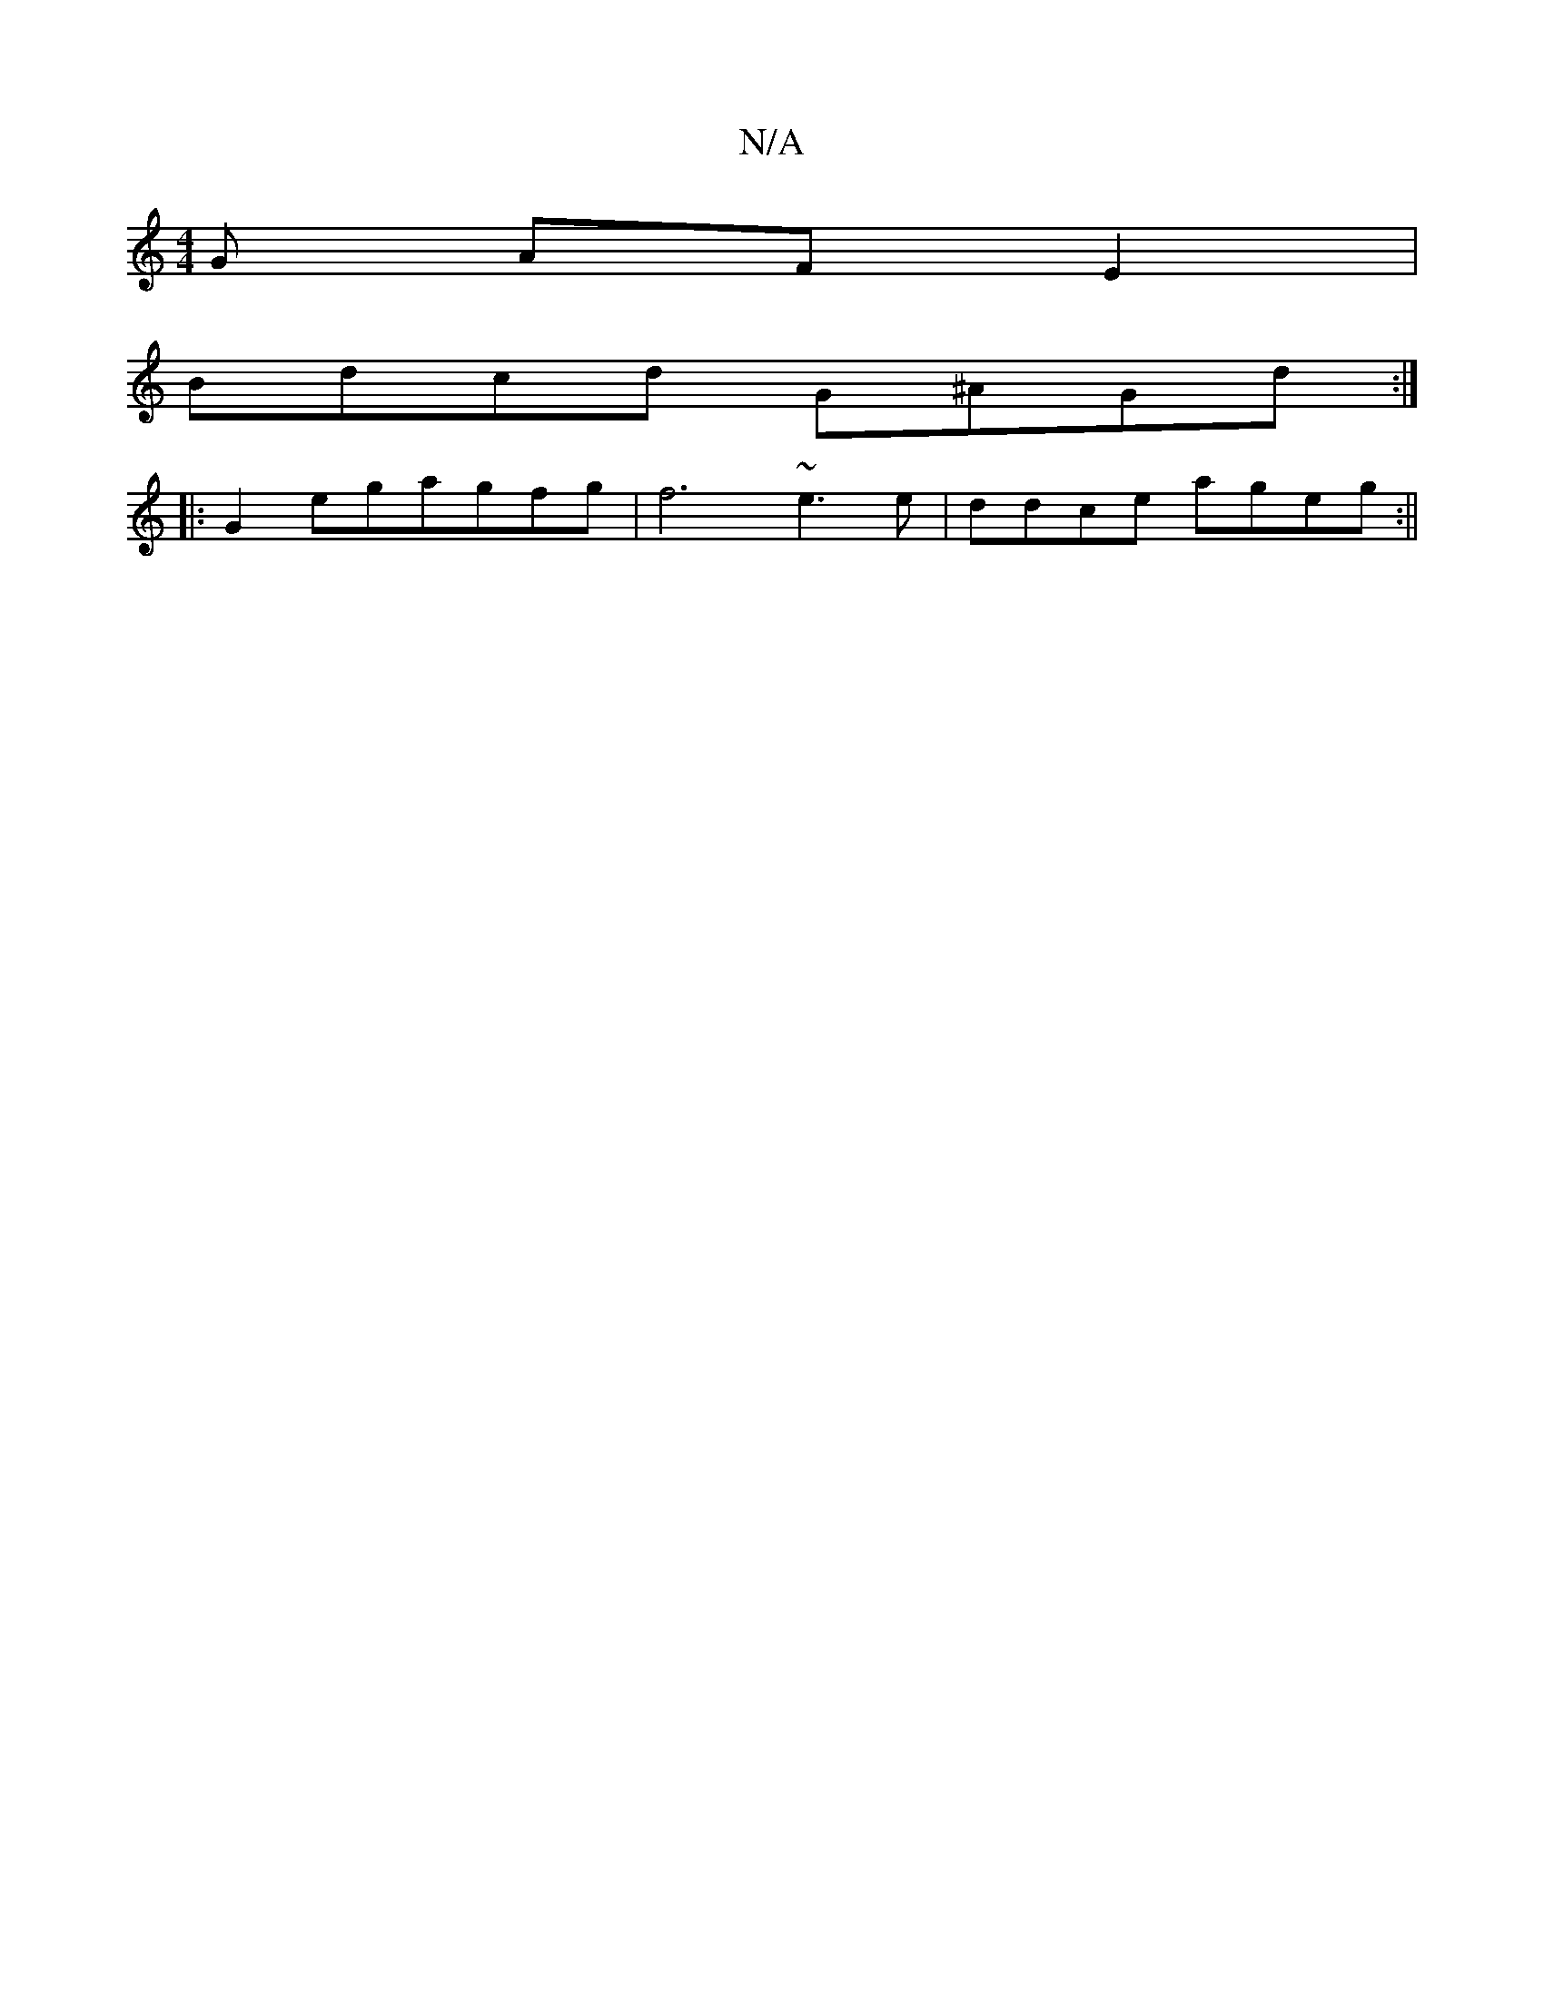 X:1
T:N/A
M:4/4
R:N/A
K:Cmajor
G AFE2|
Bdcd G^AGd:|
|:G2egagfg | f6- ~e3e|ddce ageg:||

z2 ~B2 c2 B2A2|F2D2E4|C2 F2 B2||
|: {/d} ^!slides mne adg- isto1k ohe2ce2c'2af )gfe|de{fd fd d2|c>d|ef/g/ fd|ceec | A2 Ac/fe | f/g/ af edcB | c